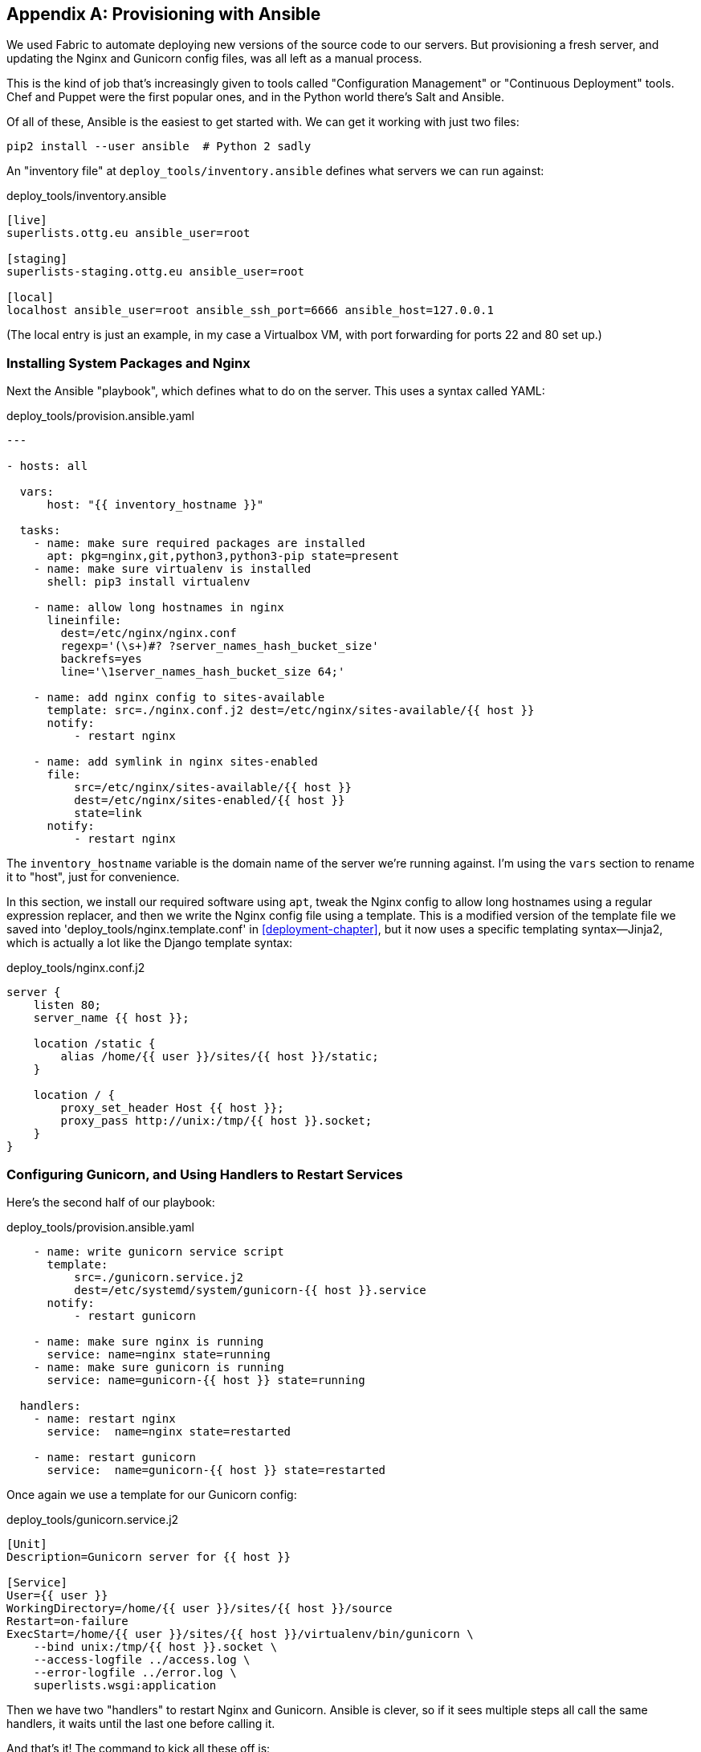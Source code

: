 [[appendix3]]
[appendix]
Provisioning with Ansible
-------------------------

((("provisioning", "with Ansible", sortas="ansible", id="ix_provisioningansible", range="startofrange")))
((("Ansible", id="ix_ansible", range="startofrange")))
We used Fabric to automate deploying new versions of the source code to our
servers.  But provisioning a fresh server, and updating the Nginx and Gunicorn
config files, was all left as a manual process.

This is the kind of job that's increasingly given to tools called
"Configuration Management" or "Continuous Deployment" tools.  Chef and Puppet
were the first popular ones, and in the Python world there's Salt and Ansible.

Of all of these, Ansible is the easiest to get started with.  We
can get it working with just two files:

    pip2 install --user ansible  # Python 2 sadly


An "inventory file" at `deploy_tools/inventory.ansible` defines what servers we
can run against:

[role="sourcecode"]
.deploy_tools/inventory.ansible
[source,ini]
----
[live]
superlists.ottg.eu ansible_user=root

[staging]
superlists-staging.ottg.eu ansible_user=root

[local]
localhost ansible_user=root ansible_ssh_port=6666 ansible_host=127.0.0.1
----

(The local entry is just an example, in my case a Virtualbox VM, with port
forwarding for ports 22 and 80 set up.)


Installing System Packages and Nginx
~~~~~~~~~~~~~~~~~~~~~~~~~~~~~~~~~~~~

Next the Ansible "playbook", which defines what to do on the server.  This
uses a syntax called YAML:

[role="sourcecode"]
.deploy_tools/provision.ansible.yaml
[source,yaml]
----
---

- hosts: all

  vars: 
      host: "{{ inventory_hostname }}"

  tasks:
    - name: make sure required packages are installed
      apt: pkg=nginx,git,python3,python3-pip state=present
    - name: make sure virtualenv is installed
      shell: pip3 install virtualenv

    - name: allow long hostnames in nginx
      lineinfile: 
        dest=/etc/nginx/nginx.conf 
        regexp='(\s+)#? ?server_names_hash_bucket_size' 
        backrefs=yes
        line='\1server_names_hash_bucket_size 64;'

    - name: add nginx config to sites-available
      template: src=./nginx.conf.j2 dest=/etc/nginx/sites-available/{{ host }}
      notify:
          - restart nginx

    - name: add symlink in nginx sites-enabled
      file:
          src=/etc/nginx/sites-available/{{ host }}
          dest=/etc/nginx/sites-enabled/{{ host }}
          state=link
      notify:
          - restart nginx
----


The `inventory_hostname` variable is the domain name of the server we're running against.
I'm using the `vars` section to rename it to "host", just for convenience.

((("Nginx")))
In this section, we install our required software using `apt`, tweak the Nginx
config to allow long hostnames using a regular expression replacer, and then
we write the Nginx config file using a template.  This is a modified version
of the template file we saved into 'deploy_tools/nginx.template.conf' in
<<deployment-chapter>>, but it now uses a specific templating syntax--Jinja2, which is 
actually a lot like the Django template syntax:

[role="sourcecode"]
.deploy_tools/nginx.conf.j2
----
server {
    listen 80;
    server_name {{ host }};

    location /static {
        alias /home/{{ user }}/sites/{{ host }}/static;
    }

    location / {
        proxy_set_header Host {{ host }};
        proxy_pass http://unix:/tmp/{{ host }}.socket;
    }
}
----


Configuring Gunicorn, and Using Handlers to Restart Services
~~~~~~~~~~~~~~~~~~~~~~~~~~~~~~~~~~~~~~~~~~~~~~~~~~~~~~~~~~~~


Here's the second half of our playbook:

[role="sourcecode"]
.deploy_tools/provision.ansible.yaml
[source,yaml]
----
    - name: write gunicorn service script
      template:
          src=./gunicorn.service.j2
          dest=/etc/systemd/system/gunicorn-{{ host }}.service
      notify:
          - restart gunicorn

    - name: make sure nginx is running
      service: name=nginx state=running
    - name: make sure gunicorn is running
      service: name=gunicorn-{{ host }} state=running

  handlers:
    - name: restart nginx
      service:  name=nginx state=restarted

    - name: restart gunicorn
      service:  name=gunicorn-{{ host }} state=restarted

----

((("Gunicorn")))
Once again we use a template for our Gunicorn config:

[role="sourcecode"]
.deploy_tools/gunicorn.service.j2
[source,bash]
----
[Unit]
Description=Gunicorn server for {{ host }}

[Service]
User={{ user }}
WorkingDirectory=/home/{{ user }}/sites/{{ host }}/source
Restart=on-failure
ExecStart=/home/{{ user }}/sites/{{ host }}/virtualenv/bin/gunicorn \
    --bind unix:/tmp/{{ host }}.socket \
    --access-logfile ../access.log \
    --error-logfile ../error.log \
    superlists.wsgi:application
----

Then we have two "handlers" to restart Nginx and Gunicorn.  Ansible is
clever, so if it sees multiple steps all call the same handlers, it 
waits until the last one before calling it.


And that's it!  The command to kick all these off is:

----
ansible-playbook -i inventory.ansible provision.ansible.yaml --limit=staging
----

Lots more info in the http://www.ansibleworks.com/docs/[Ansible docs].


What to Do Next
~~~~~~~~~~~~~~~

I've just given a little taster of what's possible with Ansible.  But the more
you automate about your deployments, the more confidence you will have in 
them.  Here's a few more things to look into.

Move Deployment out of Fabric and into Ansible
^^^^^^^^^^^^^^^^^^^^^^^^^^^^^^^^^^^^^^^^^^^^^^

((("Fabric")))
We've seen that Ansible can help with some aspects of provisioning, but it can
also do pretty much all of our deployment for us.  See if you can extend the
playbook to do everything that we currently do in our fabric deploy script,
including notifying the restarts as required.
(((range="endofrange", startref="ix_ansible")))
(((range="endofrange", startref="ix_provisioningansible")))

Use Vagrant to Spin Up a Local VM 
^^^^^^^^^^^^^^^^^^^^^^^^^^^^^^^^^

((("Virtualbox")))
((("Vagrant")))
Running tests against the staging site gives us the ultimate confidence that
things are going to work when we go live, but we can also use a VM on our
local machine.

Download Vagrant and Virtualbox, and see if you can get Vagrant to build a
dev server on your own PC, using our Ansible playbook to deploy code to it.
Rewire the FT runner to be able to test against the local VM.

Having a Vagrant config file is particularly helpful when working
in a team--it helps new developers to spin up servers that look exactly
like yours.


